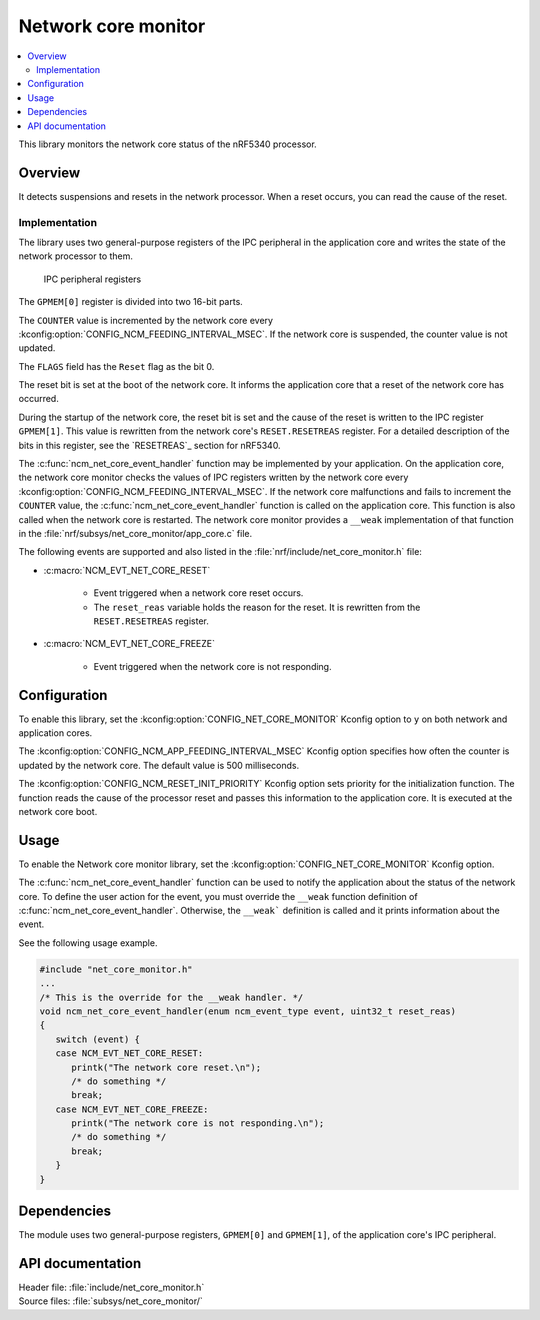 .. _network_core_monitor:

Network core monitor
####################

.. contents::
   :local:
   :depth: 2

This library monitors the network core status of the nRF5340 processor.

Overview
********

It detects suspensions and resets in the network processor.
When a reset occurs, you can read the cause of the reset.

Implementation
==============

The library uses two general-purpose registers of the IPC peripheral in the application core and writes the state of the network processor to them.

.. figure:: images/ncm_register.svg
   :alt: Application of IPC peripheral registers

   IPC peripheral registers

The ``GPMEM[0]`` register is divided into two 16-bit parts.

The ``COUNTER`` value is incremented by the network core every :kconfig:option:`CONFIG_NCM_FEEDING_INTERVAL_MSEC`.
If the network core is suspended, the counter value is not updated.

The ``FLAGS`` field has the ``Reset`` flag as the bit 0.

The reset bit is set at the boot of the network core.
It informs the application core that a reset of the network core has occurred.

During the startup of the network core, the reset bit is set and the cause of the reset is written to the IPC register ``GPMEM[1]``.
This value is rewritten from the network core's ``RESET.RESETREAS`` register.
For a detailed description of the bits in this register, see the `RESETREAS`_ section for nRF5340.

The :c:func:`ncm_net_core_event_handler` function may be implemented by your application.
On the application core, the network core monitor checks the values of IPC registers written by the network core every :kconfig:option:`CONFIG_NCM_FEEDING_INTERVAL_MSEC`.
If the network core malfunctions and fails to increment the ``COUNTER`` value, the :c:func:`ncm_net_core_event_handler` function is called on the application core.
This function is also called when the network core is restarted.
The network core monitor provides a ``__weak`` implementation of that function in the :file:`nrf/subsys/net_core_monitor/app_core.c` file.

The following events are supported and also listed in the :file:`nrf/include/net_core_monitor.h` file:

* :c:macro:`NCM_EVT_NET_CORE_RESET`

   * Event triggered when a network core reset occurs.
   * The ``reset_reas`` variable holds the reason for the reset.
     It is rewritten from the ``RESET.RESETREAS`` register.

* :c:macro:`NCM_EVT_NET_CORE_FREEZE`

   * Event triggered when the network core is not responding.

Configuration
*************

To enable this library, set the :kconfig:option:`CONFIG_NET_CORE_MONITOR` Kconfig option to ``y`` on both network and application cores.

The :kconfig:option:`CONFIG_NCM_APP_FEEDING_INTERVAL_MSEC` Kconfig option specifies how often the counter is updated by the network core.
The default value is 500 milliseconds.

The :kconfig:option:`CONFIG_NCM_RESET_INIT_PRIORITY` Kconfig option sets priority for the initialization function.
The function reads the cause of the processor reset and passes this information to the application core.
It is executed at the network core boot.

Usage
*****

To enable the Network core monitor library, set the :kconfig:option:`CONFIG_NET_CORE_MONITOR` Kconfig option.

The :c:func:`ncm_net_core_event_handler` function can be used to notify the application about the status of the network core.
To define the user action for the event, you must override the ``__weak`` function definition of :c:func:`ncm_net_core_event_handler`.
Otherwise, the ``__weak``` definition is called and it prints information about the event.

See the following usage example.

.. code-block::

   #include "net_core_monitor.h"
   ...
   /* This is the override for the __weak handler. */
   void ncm_net_core_event_handler(enum ncm_event_type event, uint32_t reset_reas)
   {
      switch (event) {
      case NCM_EVT_NET_CORE_RESET:
         printk("The network core reset.\n");
         /* do something */
         break;
      case NCM_EVT_NET_CORE_FREEZE:
         printk("The network core is not responding.\n");
         /* do something */
         break;
      }
   }

Dependencies
************

The module uses two general-purpose registers, ``GPMEM[0]`` and ``GPMEM[1]``, of the application core's IPC peripheral.

API documentation
*****************

| Header file: :file:`include/net_core_monitor.h`
| Source files: :file:`subsys/net_core_monitor/`

.. doxygengroup:: net_core_monitor
   :project: nrf
   :members:
